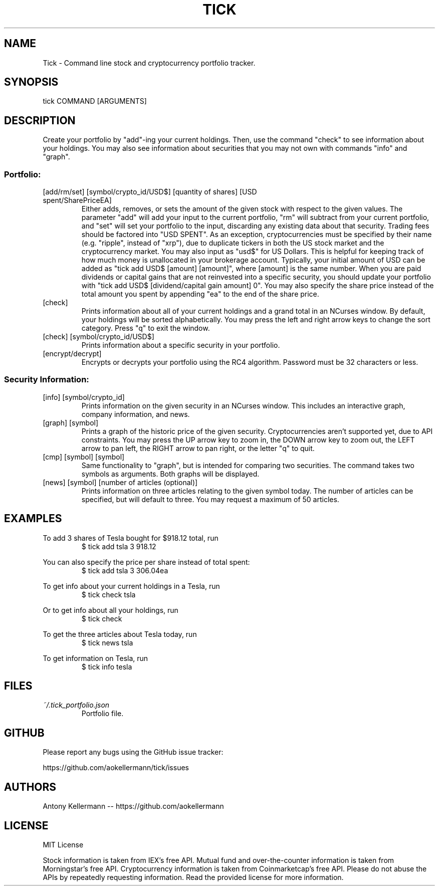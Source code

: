 .TH TICK "1" "June 2018" "Tick 2.3.0" "User Commands"

.SH NAME
Tick - Command line stock and cryptocurrency portfolio tracker.

.SH SYNOPSIS
tick COMMAND [ARGUMENTS]

.SH DESCRIPTION
Create your portfolio by "add"-ing your current holdings. Then, use the command "check" to see information about your
holdings. You may also see information about securities that you may not own with commands "info" and "graph".

.SS
Portfolio:

.TP
[add/rm/set] [symbol/crypto_id/USD$] [quantity of shares] [USD spent/SharePriceEA]
Either adds, removes, or sets the amount of the given stock with respect to the given values. The parameter "add" will add
your input to the current portfolio, "rm" will subtract from your current portfolio, and "set" will set your portfolio to
the input, discarding any existing data about that security. Trading fees should be factored into "USD SPENT". As an exception,
cryptocurrencies must be specified by their name (e.g. "ripple", instead of "xrp"), due to duplicate tickers in both the
US stock market and the cryptocurrency market. You may also input as "usd$" for US Dollars. This is helpful for keeping
track of how much money is unallocated in your brokerage account. Typically, your initial amount of USD can be added as
"tick add USD$ [amount] [amount]", where [amount] is the same number. When you are paid dividends or capital gains that
are not reinvested into a specific security, you should update your portfolio with "tick add USD$ [dividend/capital gain amount] 0".
You may also specify the share price instead of the total amount you spent by appending "ea" to the end of the share price.

.TP
[check]
Prints information about all of your current holdings and a grand total in an NCurses window. By default, your holdings
will be sorted alphabetically. You may press the left and right arrow keys to change the sort category. Press "q" to
exit the window.

.TP
[check] [symbol/crypto_id/USD$]
Prints information about a specific security in your portfolio.

.TP
[encrypt/decrypt]
Encrypts or decrypts your portfolio using the RC4 algorithm. Password must be 32 characters or less.

.SS
Security Information:

.TP
[info] [symbol/crypto_id]
Prints information on the given security in an NCurses window. This includes an interactive graph, company information,
and news.

.TP
[graph] [symbol]
Prints a graph of the historic price of the given security. Cryptocurrencies aren't supported yet, due to API constraints.
You may press the UP arrow key to zoom in, the DOWN arrow key to zoom out, the LEFT arrow to pan left, the RIGHT arrow
to pan right, or the letter "q" to quit.

.TP
[cmp] [symbol] [symbol]
Same functionality to "graph", but is intended for comparing two securities. The command takes two symbols as
arguments. Both graphs will be displayed.

.TP
[news] [symbol] [number of articles (optional)]
Prints information on three articles relating to the given symbol today. The number of articles can be specified, but
will default to three. You may request a maximum of 50 articles.

.SH EXAMPLES
To add 3 shares of Tesla bought for $918.12 total, run
.RS
$ tick add tsla 3 918.12

.RE
You can also specify the price per share instead of total spent:
.RS
$ tick add tsla 3 306.04ea

.RE
To get info about your current holdings in a Tesla, run
.RS
$ tick check tsla

.RE
Or to get info about all your holdings, run
.RS
$ tick check

.RE
To get the three articles about Tesla today, run
.RS
$ tick news tsla

.RE
To get information on Tesla, run
.RS
$ tick info tesla

.SH FILES
.I ~/.tick_portfolio.json
.RS
Portfolio file.

.SH GITHUB
Please report any bugs using the GitHub issue tracker:

https://github.com/aokellermann/tick/issues

.SH AUTHORS
Antony Kellermann -- https://github.com/aokellermann

.SH LICENSE
MIT License

Stock information is taken from IEX's free API. Mutual fund and over-the-counter
information is taken from Morningstar's free API. Cryptocurrency information
is taken from Coinmarketcap's free API. Please do
not abuse the APIs by repeatedly requesting information. Read the provided
license for more information.